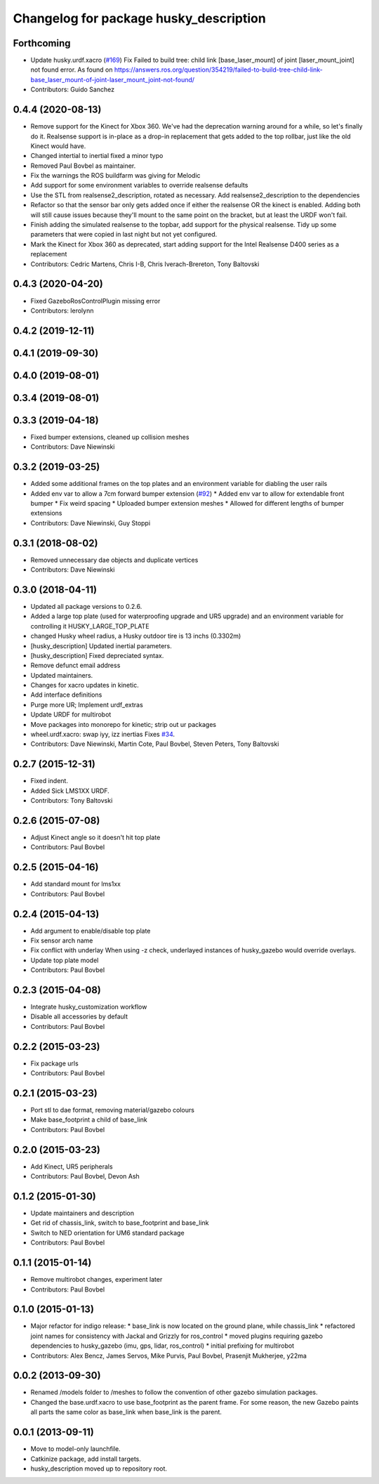 ^^^^^^^^^^^^^^^^^^^^^^^^^^^^^^^^^^^^^^^
Changelog for package husky_description
^^^^^^^^^^^^^^^^^^^^^^^^^^^^^^^^^^^^^^^

Forthcoming
-----------
* Update husky.urdf.xacro (`#169 <https://github.com/husky/husky/issues/169>`_)
  Fix Failed to build tree: child link [base_laser_mount] of joint [laser_mount_joint] not found error.
  As found on https://answers.ros.org/question/354219/failed-to-build-tree-child-link-base_laser_mount-of-joint-laser_mount_joint-not-found/
* Contributors: Guido Sanchez

0.4.4 (2020-08-13)
------------------
* Remove support for the Kinect for Xbox 360. We've had the deprecation warning around for a while, so let's finally do it.  Realsense support is in-place as a drop-in replacement that gets added to the top rollbar, just like the old Kinect would have.
* Changed intertial to inertial
  fixed a minor typo
* Removed Paul Bovbel as maintainer.
* Fix the warnings the ROS buildfarm was giving for Melodic
* Add support for some environment variables to override realsense defaults
* Use the STL from realsense2_description, rotated as necessary. Add realsense2_description to the dependencies
* Refactor so that the sensor bar only gets added once if either the realsense OR the kinect is enabled. Adding both will still cause issues because they'll mount to the same point on the bracket, but at least the URDF won't fail.
* Finish adding the simulated realsense to the topbar, add support for the physical realsense. Tidy up some parameters that were copied in last night but not yet configured.
* Mark the Kinect for Xbox 360 as deprecated, start adding support for the Intel Realsense D400 series as a replacement
* Contributors: Cedric Martens, Chris I-B, Chris Iverach-Brereton, Tony Baltovski

0.4.3 (2020-04-20)
------------------
* Fixed GazeboRosControlPlugin missing error
* Contributors: lerolynn

0.4.2 (2019-12-11)
------------------

0.4.1 (2019-09-30)
------------------

0.4.0 (2019-08-01)
------------------

0.3.4 (2019-08-01)
------------------

0.3.3 (2019-04-18)
------------------
* Fixed bumper extensions, cleaned up collision meshes
* Contributors: Dave Niewinski

0.3.2 (2019-03-25)
------------------
* Added some additional frames on the top plates and an environment variable for diabling the user rails
* Added env var to allow a 7cm forward bumper extension (`#92 <https://github.com/husky/husky/issues/92>`_)
  * Added env var to allow for extendable front bumper
  * Fix weird spacing
  * Uploaded bumper extension meshes
  * Allowed for different lengths of bumper extensions
* Contributors: Dave Niewinski, Guy Stoppi

0.3.1 (2018-08-02)
------------------
* Removed unnecessary dae objects and duplicate vertices
* Contributors: Dave Niewinski

0.3.0 (2018-04-11)
------------------
* Updated all package versions to 0.2.6.
* Added a large top plate (used for waterproofing upgrade and UR5 upgrade) and an environment variable for controlling it HUSKY_LARGE_TOP_PLATE
* changed Husky wheel radius, a Husky outdoor tire is 13 inchs (0.3302m)
* [husky_description] Updated inertial parameters.
* [husky_description] Fixed depreciated syntax.
* Remove defunct email address
* Updated maintainers.
* Changes for xacro updates in kinetic.
* Add interface definitions
* Purge more UR; Implement urdf_extras
* Update URDF for multirobot
* Move packages into monorepo for kinetic; strip out ur packages
* wheel.urdf.xacro: swap iyy, izz inertias
  Fixes `#34 <https://github.com/husky/husky/issues/34>`_.
* Contributors: Dave Niewinski, Martin Cote, Paul Bovbel, Steven Peters, Tony Baltovski

0.2.7 (2015-12-31)
------------------
* Fixed indent.
* Added Sick LMS1XX URDF.
* Contributors: Tony Baltovski

0.2.6 (2015-07-08)
------------------
* Adjust Kinect angle so it doesn't hit top plate
* Contributors: Paul Bovbel

0.2.5 (2015-04-16)
------------------
* Add standard mount for lms1xx
* Contributors: Paul Bovbel

0.2.4 (2015-04-13)
------------------
* Add argument to enable/disable top plate
* Fix sensor arch name
* Fix conflict with underlay
  When using -z check, underlayed instances of husky_gazebo would override overlays.
* Update top plate model
* Contributors: Paul Bovbel

0.2.3 (2015-04-08)
------------------
* Integrate husky_customization workflow
* Disable all accessories by default
* Contributors: Paul Bovbel

0.2.2 (2015-03-23)
------------------
* Fix package urls
* Contributors: Paul Bovbel

0.2.1 (2015-03-23)
------------------
* Port stl to dae format, removing material/gazebo colours
* Make base_footprint a child of base_link
* Contributors: Paul Bovbel

0.2.0 (2015-03-23)
------------------
* Add Kinect, UR5 peripherals
* Contributors: Paul Bovbel, Devon Ash

0.1.2 (2015-01-30)
------------------
* Update maintainers and description
* Get rid of chassis_link, switch to base_footprint and base_link
* Switch to NED orientation for UM6 standard package
* Contributors: Paul Bovbel

0.1.1 (2015-01-14)
------------------
* Remove multirobot changes, experiment later
* Contributors: Paul Bovbel

0.1.0 (2015-01-13)
------------------
* Major refactor for indigo release:
  * base_link is now located on the ground plane, while chassis_link
  * refactored joint names for consistency with Jackal and Grizzly for ros_control
  * moved plugins requiring gazebo dependencies to husky_gazebo (imu, gps, lidar, ros_control)
  * initial prefixing for multirobot
* Contributors: Alex Bencz, James Servos, Mike Purvis, Paul Bovbel, Prasenjit Mukherjee, y22ma

0.0.2 (2013-09-30)
------------------
* Renamed /models folder to /meshes to follow the convention of other gazebo simulation packages.
* Changed the base.urdf.xacro to use base_footprint as the parent frame. For some reason, the new Gazebo paints all parts the same color as base_link when base_link is the parent.

0.0.1 (2013-09-11)
------------------
* Move to model-only launchfile.
* Catkinize package, add install targets.
* husky_description moved up to repository root.
